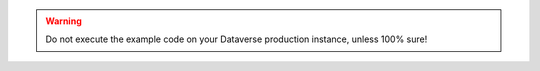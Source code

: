 .. warning::
  Do not execute the example code on your Dataverse production instance,
  unless 100% sure!

